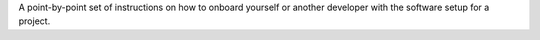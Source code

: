 A point-by-point set of instructions on how to onboard yourself or another
developer with the software setup for a project.